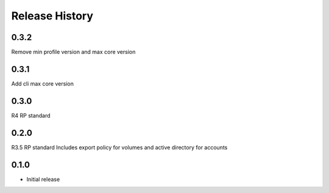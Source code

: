 .. :changelog:

Release History
===============

0.3.2
+++++
Remove min profile version and max core version

0.3.1
+++++
Add cli max core version

0.3.0
+++++
R4 RP standard

0.2.0
+++++
R3.5 RP standard
Includes export policy for volumes and active directory for accounts

0.1.0
+++++
* Initial release
